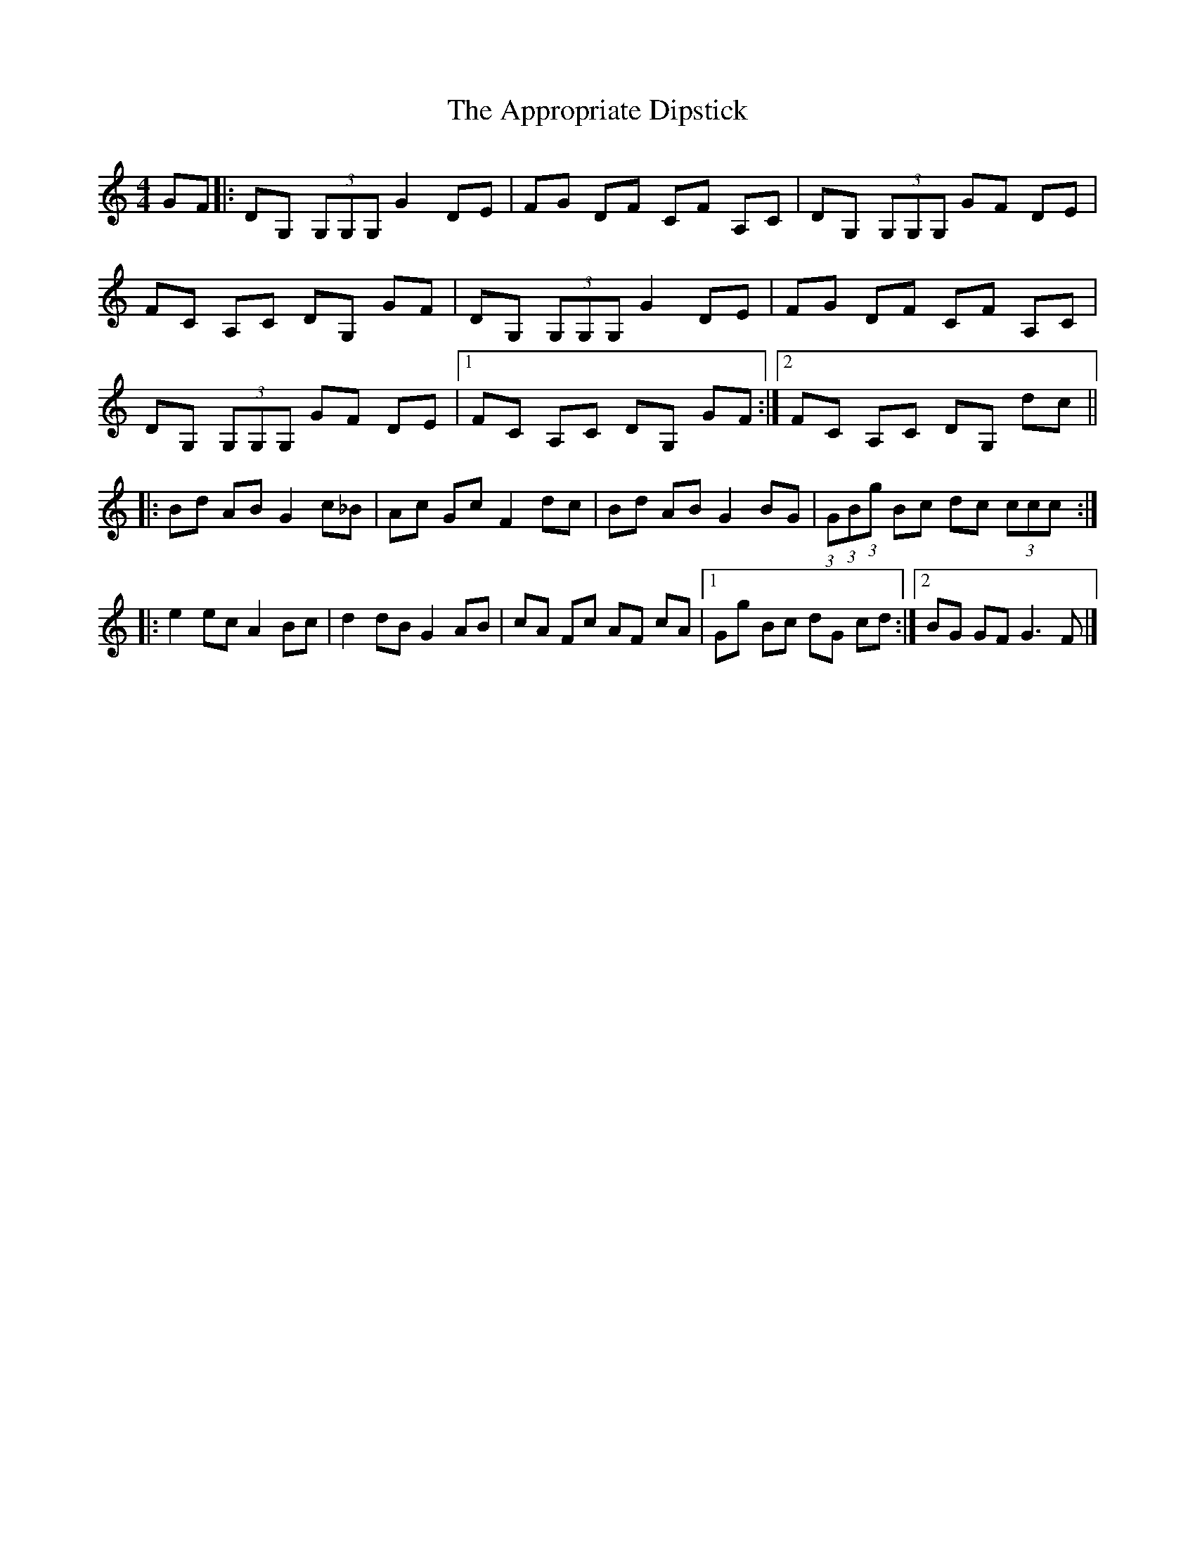 X: 1
T: Appropriate Dipstick, The
Z: nacruof
S: https://thesession.org/tunes/6885#setting6885
R: reel
M: 4/4
L: 1/8
K: Gmix
GF |:DG, (3G,G,G, G2 DE |FG DF CF A,C |DG, (3G,G,G, GF DE |
FC A,C DG, GF |DG, (3G,G,G, G2 DE |FG DF CF A,C |
DG, (3G,G,G, GF DE |[1FC A,C DG, GF :|[2FC A,C DG, dc ||
|:Bd AB G2 c_B |Ac Gc F2 dc |Bd AB G2 BG |(3:2:1G(3:2:1B(3:2:1g Bc dc (3ccc :|
|:e2 ec A2 Bc |d2 dB G2 AB |cA Fc AF cA |[1Gg Bc dG cd :|[2BG GF G3 F |]
